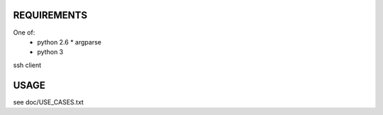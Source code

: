 REQUIREMENTS
============

One of:
 * python 2.6
   * argparse

 * python 3

ssh client


USAGE
=====

see doc/USE_CASES.txt

